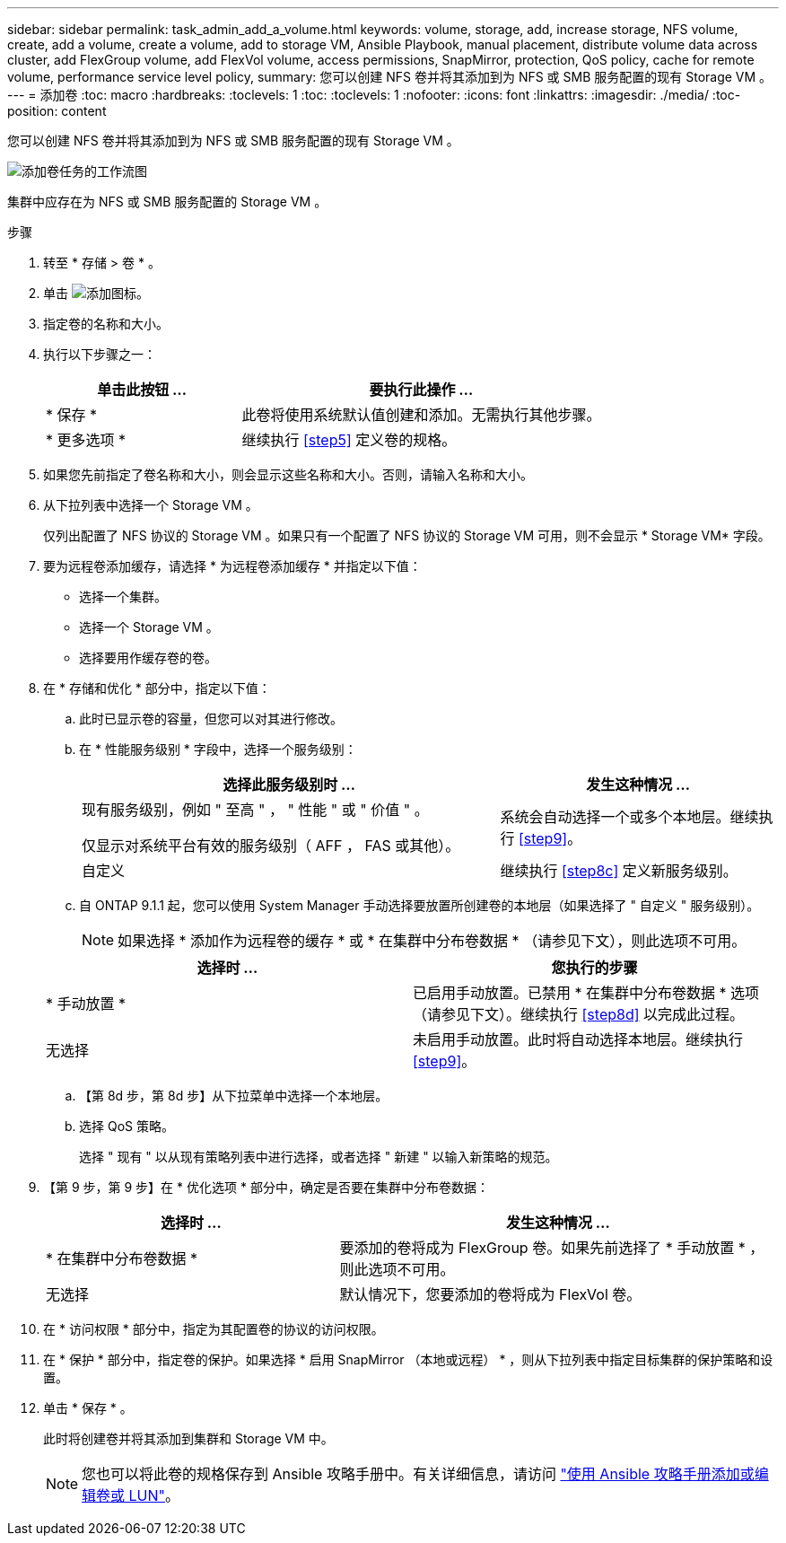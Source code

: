 ---
sidebar: sidebar 
permalink: task_admin_add_a_volume.html 
keywords: volume, storage, add, increase storage, NFS volume, create, add a volume, create a volume, add to storage VM, Ansible Playbook, manual placement, distribute volume data across cluster, add FlexGroup volume, add FlexVol volume, access permissions, SnapMirror, protection, QoS policy, cache for remote volume, performance service level policy, 
summary: 您可以创建 NFS 卷并将其添加到为 NFS 或 SMB 服务配置的现有 Storage VM 。 
---
= 添加卷
:toc: macro
:hardbreaks:
:toclevels: 1
:toc: 
:toclevels: 1
:nofooter: 
:icons: font
:linkattrs: 
:imagesdir: ./media/
:toc-position: content


[role="lead"]
您可以创建 NFS 卷并将其添加到为 NFS 或 SMB 服务配置的现有 Storage VM 。

image:workflow_admin_add_a_volume.gif["添加卷任务的工作流图"]

集群中应存在为 NFS 或 SMB 服务配置的 Storage VM 。

.步骤
. 转至 * 存储 > 卷 * 。
. 单击 image:icon_add.gif["添加图标"]。
. 指定卷的名称和大小。
. 执行以下步骤之一：
+
[cols="35,65"]
|===
| 单击此按钮 ... | 要执行此操作 ... 


| * 保存 * | 此卷将使用系统默认值创建和添加。无需执行其他步骤。 


| * 更多选项 * | 继续执行 <<step5>> 定义卷的规格。 
|===
. 如果您先前指定了卷名称和大小，则会显示这些名称和大小。否则，请输入名称和大小。
. 从下拉列表中选择一个 Storage VM 。
+
仅列出配置了 NFS 协议的 Storage VM 。如果只有一个配置了 NFS 协议的 Storage VM 可用，则不会显示 * Storage VM* 字段。

. 要为远程卷添加缓存，请选择 * 为远程卷添加缓存 * 并指定以下值：
+
** 选择一个集群。
** 选择一个 Storage VM 。
** 选择要用作缓存卷的卷。


. 在 * 存储和优化 * 部分中，指定以下值：
+
.. 此时已显示卷的容量，但您可以对其进行修改。
.. 在 * 性能服务级别 * 字段中，选择一个服务级别：
+
[cols="60,40"]
|===
| 选择此服务级别时 ... | 发生这种情况 ... 


 a| 
现有服务级别，例如 " 至高 " ， " 性能 " 或 " 价值 " 。

仅显示对系统平台有效的服务级别（ AFF ， FAS 或其他）。
| 系统会自动选择一个或多个本地层。继续执行 <<step9>>。 


| 自定义 | 继续执行 <<step8c>> 定义新服务级别。 
|===
.. 自 ONTAP 9.1.1 起，您可以使用 System Manager 手动选择要放置所创建卷的本地层（如果选择了 " 自定义 " 服务级别）。
+

NOTE: 如果选择 * 添加作为远程卷的缓存 * 或 * 在集群中分布卷数据 * （请参见下文），则此选项不可用。

+
|===
| 选择时 ... | 您执行的步骤 


| * 手动放置 * | 已启用手动放置。已禁用 * 在集群中分布卷数据 * 选项（请参见下文）。继续执行 <<step8d>> 以完成此过程。 


| 无选择 | 未启用手动放置。此时将自动选择本地层。继续执行 <<step9>>。 
|===
.. 【第 8d 步，第 8d 步】从下拉菜单中选择一个本地层。
.. 选择 QoS 策略。
+
选择 " 现有 " 以从现有策略列表中进行选择，或者选择 " 新建 " 以输入新策略的规范。



. 【第 9 步，第 9 步】在 * 优化选项 * 部分中，确定是否要在集群中分布卷数据：
+
[cols="40,60"]
|===
| 选择时 ... | 发生这种情况 ... 


| * 在集群中分布卷数据 * | 要添加的卷将成为 FlexGroup 卷。如果先前选择了 * 手动放置 * ，则此选项不可用。 


| 无选择 | 默认情况下，您要添加的卷将成为 FlexVol 卷。 
|===
. 在 * 访问权限 * 部分中，指定为其配置卷的协议的访问权限。
. 在 * 保护 * 部分中，指定卷的保护。如果选择 * 启用 SnapMirror （本地或远程） * ，则从下拉列表中指定目标集群的保护策略和设置。
. 单击 * 保存 * 。
+
此时将创建卷并将其添加到集群和 Storage VM 中。

+

NOTE: 您也可以将此卷的规格保存到 Ansible 攻略手册中。有关详细信息，请访问 link:https://docs.netapp.com/us-en/ontap/task_use_ansible_playbooks_add_edit_volumes_luns.html["使用 Ansible 攻略手册添加或编辑卷或 LUN"]。


